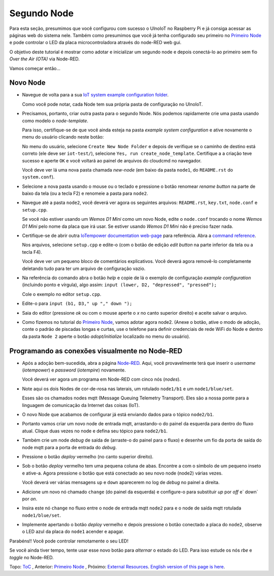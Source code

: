 ============
Segundo Node
============

Para esta seção, presumimos que você configurou com sucesso o UlnoIoT
no Raspberry Pi e já consiga acessar as páginas web do sistema nele.
Também como presumimos que você já tenha configurado seu primeiro no
`Primeiro Node <first-node-pt.rst>`_ e pode controlar o LED da
placa microcontroladora através do node-RED web gui.

O objetivo deste tutorial é mostrar como adotar e inicializar um segundo
node e depois conectá-lo ao primeiro sem fio *Over the Air (OTA)*
via Node-RED.

Vamos começar então...

Novo Node
---------

-   Navegue de volta para a sua `IoT system example configuration folder
    </cloudcmd/fs/home/iotempower/iot-test/>`_.

    Como você pode notar, cada Node tem sua própria pasta de configuração
    no UlnoIoT.

-   Precisamos, portanto, criar outra pasta para o segundo Node.
    Nós podemos rapidamente crie uma pasta usando como modelo
    o `node-template`.

    Para isso, certifique-se de que você ainda esteja na pasta
    `example system configuration` e ative novamente o menu do usuário
    clicando neste botão:

    .. image:: /doc/images/user-menu-button.png

    No menu do usuário,
    selecione ``Create New Node Folder`` e depois de verifique se
    o caminho de destino está correto (ele deve ser ``iot-test/``), selecione
    ``Yes, run create_node_template``. Certifique a a criação teve sucesso
    e aperte ``OK`` e você voltará ao painel de arquivos do cloudcmd no navegador.

    Você deve ver lá uma nova pasta chamada `new-node`
    (em baixo da pasta ``node1``, do ``README.rst`` do ``system.conf``).

-   Selecione a nova pasta usando o mouse ou o teclado
    e pressione o botão renomear
    `rename button` na parte de baixo da tela (ou a tecla F2) e
    renomeie a pasta para ``node2``.

-   Navegue até a pasta ``node2``, você deverá ver agora os seguintes arquivos:
    ``README.rst``, ``key.txt``, ``node.conf`` e ``setup.cpp``.

    Se você não estiver usando um
    *Wemos D1 Mini* como um novo Node, edite o
    ``node.conf`` trocando o nome
    `Wemos D1 Mini` pelo nome da placa que irá usar.
    Se estiver usando *Wemos D1 Mini* não é preciso fazer nada.

-   Certifique-se de abrir outra `IoTempower documentation web-page </>`_ para
    referência. Abra a `command reference </doc/node_help/commands.rst>`_.

    Nos arquivos, selecione ``setup.cpp``
    e edite-o (com o botão de edição `edit button` 
    na parte inferior da tela  ou a tecla F4).

    Você deve ver um pequeno bloco de comentários explicativos.
    Você deverá agora
    removê-lo completamente deletando
    tudo para ter um arquivo de configuração vazio.

-   Na referência do comando abra o botão `help` e copie de lá o
    exemplo de configuração `example configuration`
    (incluindo ponto e vírgula),
    algo assim: ``input (lower, D2, "depressed", "pressed");``

    Cole o exemplo no editor ``setup.cpp``.

-   Edite-o para  ``input (b1, D3," up "," down ");``

-   Saia do editor (pressione *ok* ou com
    o mouse aperte o *x* no canto superior direito)
    e aceite salvar o arquivo.

-   Como fizemos no tutorial do `Primeiro Node <first-node-pt.rst>`_,
    vamos adotar agora
    node2. (Anexe o botão, ative o modo
    de adoção, conte o padrão de piscadas longas e curtas,
    use o telefone para definir
    credenciais de rede WiFi do Node e dentro da pasta ``Node 2``
    aperte o botão `adopt/initialize` localizado no menu do usuário).

Programando as conexões visualmente no Node-RED
-----------------------------------------------

-   Após a adoção bem-sucedida, abra a página `Node-RED </nodered/>`_.
    Aqui, você
    provavelmente terá que inserir o `username` (*iotempower*) e
    `password` (*iotempire*) novamente.

    Você deverá ver agora um programa em Node-RED com cinco nós (`nodes`).

-   Note ​​aqui os dois Nodes de  cor-de-rosa nas laterais, um rotulado
    ``node1/b1``
    e um ``node1/blue/set``.

    Esses são os chamados nodes mqtt (Message Queuing Telemetry Transport).
    Eles são a nossa ponte para a linguagem
    de comunicação da Internet das coisas (IoT).

-   O novo Node que acabamos de configurar já está enviando dados para o tópico
    ``node2/b1``.

-   Portanto vamos criar um novo node de entrada mqtt, arrastando-o do
    painel da esquerda para dentro do fluxo atual.
    Clique duas vezes no node e defina seu tópico para ``node2/b1``.

-   Também crie um node `debug` de saída de (arraste-o do painel para o fluxo)
    e desenhe um fio da porta de saída do node mqtt para a porta de entrada
    do `debug`.

-   Pressione o botão  `deploy` vermelho (no canto superior direito).

-   Sob o botão `deploy` vermelho tem uma pequena coluna de abas. Encontre a
    com o símbolo de um pequeno inseto e ative-a.
    Agora pressione o botão que está  conectado ao seu novo node (node2)
    várias vezes.

    Você deverá ver várias mensagens ``up`` e ``down`` aparecerem
    no log de `debug` no painel a direita.

-   Adicione um novo nó chamado ``change`` (do painel da esquerda)
    e configure-o para substituir `up` por `off` e` down` por `on`.

-   Insira este nó ``change`` no fluxo entre o node de entrada mqtt ``node2``
    para e o node de saída mqtt rotulada ``node1/blue/set``.

-   Implemente apertando o botão `deploy` vermelho e depois pressione o
    botão conectado a placa do ``node2``, observe o LED azul da placa do
    ``node1`` acender
    e apagar.

Parabéns!! Você pode controlar remotamente o seu LED!

Se você ainda tiver tempo, tente usar esse novo botão para *alternar*
o estado do LED. Para isso estude os nós `rbe` e `toggle` no Node-RED.


Topo: `ToC <index-doc.rst>`_ , Anterior: `Primeiro Node <first-node-pt.rst>`_ ,
Próximo: `External Resources <resources.rst>`_.
`English version of this page is here <second-node.rst>`_.

